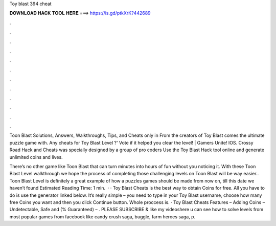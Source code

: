 Toy blast 394 cheat



𝐃𝐎𝐖𝐍𝐋𝐎𝐀𝐃 𝐇𝐀𝐂𝐊 𝐓𝐎𝐎𝐋 𝐇𝐄𝐑𝐄 ===> https://is.gd/ptkXrK?442689



.



.



.



.



.



.



.



.



.



.



.



.

Toon Blast Solutions, Answers, Walkthroughs, Tips, and Cheats only in From the creators of Toy Blast comes the ultimate puzzle game with. Any cheats for Toy Blast Level ?' Vote if it helped you clear the level! | Gamers Unite! IOS. Crossy Road Hack and Cheats was specially designed by a group of pro coders Use the Toy Blast Hack tool online and generate unlimited coins and lives.

There’s no other game like Toon Blast that can turn minutes into hours of fun without you noticing it. With these Toon Blast Level walkthrough we hope the process of completing those challenging levels on Toon Blast will be way easier.. Toon Blast Level is definitely a great example of how a puzzles games should be made from now on, till this date we haven’t found Estimated Reading Time: 1 min.  · · Toy Blast Cheats is the best way to obtain Coins for free. All you have to do is use the generator linked below. It’s really simple – you need to type in your Toy Blast username, choose how many free Coins you want and then you click Continue button. Whole proccess is. · Toy Blast Cheats Features – Adding Coins – Undetectable, Safe and (% Guaranteed) – . PLEASE SUBSCRIBE & like my videoshere u can see how to solve levels from most popular games from facebook like candy crush saga, buggle, farm heroes saga, p.
